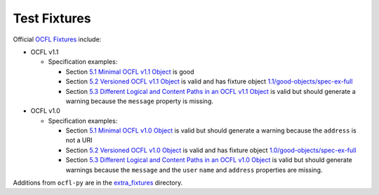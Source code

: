 Test Fixtures
=============

Official `OCFL Fixtures
<https://github.com/OCFL/fixtures>`_ include:

* OCFL v1.1

  * Specification examples:

    * Section `5.1 Minimal OCFL v1.1 Object <https://ocfl.io/1.1/spec/#example-minimal-object>`_ is good

    * Section `5.2 Versioned OCFL v1.1 Object <https://ocfl.io/1.1/spec/#example-versioned-object>`_ is valid and has fixture object `1.1/good-objects/spec-ex-full <https://github.com/OCFL/fixtures/tree/main/1.1/good-objects/spec-ex-full>`_

    * Section `5.3 Different Logical and Content Paths in an OCFL v1.1 Object <https://ocfl.io/1.1/spec/#example-object-diff-paths>`_ is valid but should generate a warning because the ``message`` property is missing.

* OCFL v1.0

  * Specification examples:

    * Section `5.1 Minimal OCFL v1.0 Object <https://ocfl.io/1.0/spec/#example-minimal-object>`_ is valid but should generate a warning because the ``address`` is not a URI

    * Section `5.2 Versioned OCFL v1.0 Object <https://ocfl.io/1.0/spec/#example-versioned-object>`_ is valid and has fixture object `1.0/good-objects/spec-ex-full <https://github.com/OCFL/fixtures/tree/main/1.0/good-objects/spec-ex-full>`_

    * Section `5.3 Different Logical and Content Paths in an OCFL v1.0 Object <https://ocfl.io/1.0/spec/#example-object-diff-paths>`_ is valid but should generate warnings because the ``message`` and the ``user`` ``name`` and ``address`` properties are missing.

Additions from ``ocfl-py`` are in the `extra_fixtures
<https://github.com/zimeon/ocfl-py/tree/main/extra_fixtures>`_  directory.
